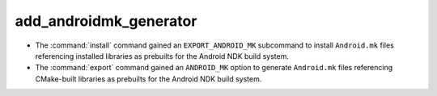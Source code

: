 add_androidmk_generator
-----------------------

* The :command:`install` command gained an ``EXPORT_ANDROID_MK``
  subcommand to install ``Android.mk`` files referencing installed
  libraries as prebuilts for the Android NDK build system.

* The :command:`export` command gained an ``ANDROID_MK`` option
  to generate ``Android.mk`` files referencing CMake-built
  libraries as prebuilts for the Android NDK build system.
